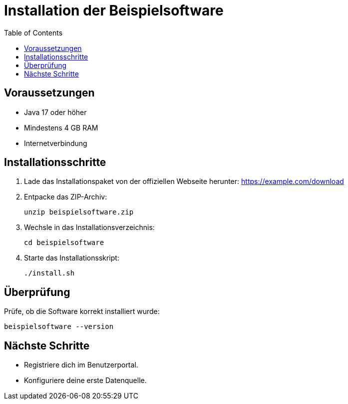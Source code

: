 = Installation der Beispielsoftware
:toc:

== Voraussetzungen

* Java 17 oder höher
* Mindestens 4 GB RAM
* Internetverbindung

== Installationsschritte

. Lade das Installationspaket von der offiziellen Webseite herunter:
https://example.com/download
. Entpacke das ZIP-Archiv:
+
[source, bash]
----
unzip beispielsoftware.zip
----
. Wechsle in das Installationsverzeichnis:
+
[source, bash]
----
cd beispielsoftware
----
. Starte das Installationsskript:
+
[source, bash]
----
./install.sh
----

== Überprüfung

Prüfe, ob die Software korrekt installiert wurde:
[source, bash]
----
beispielsoftware --version
----

== Nächste Schritte

* Registriere dich im Benutzerportal.
* Konfiguriere deine erste Datenquelle.
